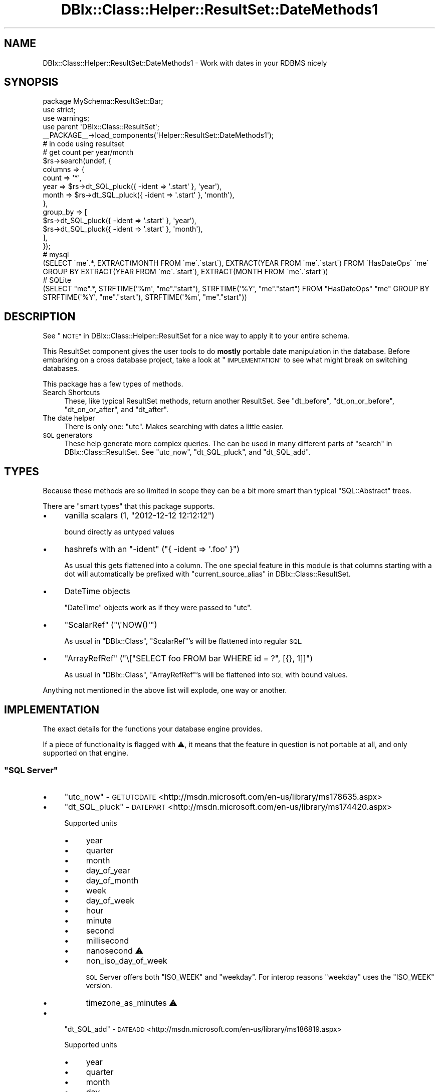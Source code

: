 .\" Automatically generated by Pod::Man 4.14 (Pod::Simple 3.40)
.\"
.\" Standard preamble:
.\" ========================================================================
.de Sp \" Vertical space (when we can't use .PP)
.if t .sp .5v
.if n .sp
..
.de Vb \" Begin verbatim text
.ft CW
.nf
.ne \\$1
..
.de Ve \" End verbatim text
.ft R
.fi
..
.\" Set up some character translations and predefined strings.  \*(-- will
.\" give an unbreakable dash, \*(PI will give pi, \*(L" will give a left
.\" double quote, and \*(R" will give a right double quote.  \*(C+ will
.\" give a nicer C++.  Capital omega is used to do unbreakable dashes and
.\" therefore won't be available.  \*(C` and \*(C' expand to `' in nroff,
.\" nothing in troff, for use with C<>.
.tr \(*W-
.ds C+ C\v'-.1v'\h'-1p'\s-2+\h'-1p'+\s0\v'.1v'\h'-1p'
.ie n \{\
.    ds -- \(*W-
.    ds PI pi
.    if (\n(.H=4u)&(1m=24u) .ds -- \(*W\h'-12u'\(*W\h'-12u'-\" diablo 10 pitch
.    if (\n(.H=4u)&(1m=20u) .ds -- \(*W\h'-12u'\(*W\h'-8u'-\"  diablo 12 pitch
.    ds L" ""
.    ds R" ""
.    ds C` ""
.    ds C' ""
'br\}
.el\{\
.    ds -- \|\(em\|
.    ds PI \(*p
.    ds L" ``
.    ds R" ''
.    ds C`
.    ds C'
'br\}
.\"
.\" Escape single quotes in literal strings from groff's Unicode transform.
.ie \n(.g .ds Aq \(aq
.el       .ds Aq '
.\"
.\" If the F register is >0, we'll generate index entries on stderr for
.\" titles (.TH), headers (.SH), subsections (.SS), items (.Ip), and index
.\" entries marked with X<> in POD.  Of course, you'll have to process the
.\" output yourself in some meaningful fashion.
.\"
.\" Avoid warning from groff about undefined register 'F'.
.de IX
..
.nr rF 0
.if \n(.g .if rF .nr rF 1
.if (\n(rF:(\n(.g==0)) \{\
.    if \nF \{\
.        de IX
.        tm Index:\\$1\t\\n%\t"\\$2"
..
.        if !\nF==2 \{\
.            nr % 0
.            nr F 2
.        \}
.    \}
.\}
.rr rF
.\" ========================================================================
.\"
.IX Title "DBIx::Class::Helper::ResultSet::DateMethods1 3"
.TH DBIx::Class::Helper::ResultSet::DateMethods1 3 "2020-03-28" "perl v5.32.0" "User Contributed Perl Documentation"
.\" For nroff, turn off justification.  Always turn off hyphenation; it makes
.\" way too many mistakes in technical documents.
.if n .ad l
.nh
.SH "NAME"
DBIx::Class::Helper::ResultSet::DateMethods1 \- Work with dates in your RDBMS nicely
.SH "SYNOPSIS"
.IX Header "SYNOPSIS"
.Vb 1
\& package MySchema::ResultSet::Bar;
\&
\& use strict;
\& use warnings;
\&
\& use parent \*(AqDBIx::Class::ResultSet\*(Aq;
\&
\& _\|_PACKAGE_\|_\->load_components(\*(AqHelper::ResultSet::DateMethods1\*(Aq);
\&
\& # in code using resultset
\&
\& # get count per year/month
\& $rs\->search(undef, {
\&    columns => {
\&       count => \*(Aq*\*(Aq,
\&       year  => $rs\->dt_SQL_pluck({ \-ident => \*(Aq.start\*(Aq }, \*(Aqyear\*(Aq),
\&       month => $rs\->dt_SQL_pluck({ \-ident => \*(Aq.start\*(Aq }, \*(Aqmonth\*(Aq),
\&    },
\&    group_by => [
\&       $rs\->dt_SQL_pluck({ \-ident => \*(Aq.start\*(Aq }, \*(Aqyear\*(Aq),
\&       $rs\->dt_SQL_pluck({ \-ident => \*(Aq.start\*(Aq }, \*(Aqmonth\*(Aq),
\&    ],
\& });
\& 
\& # mysql
\& (SELECT \`me\`.*, EXTRACT(MONTH FROM \`me\`.\`start\`), EXTRACT(YEAR FROM \`me\`.\`start\`) FROM \`HasDateOps\` \`me\` GROUP BY EXTRACT(YEAR FROM \`me\`.\`start\`), EXTRACT(MONTH FROM \`me\`.\`start\`))
\&
\& # SQLite
\& (SELECT "me".*, STRFTIME(\*(Aq%m\*(Aq, "me"."start"), STRFTIME(\*(Aq%Y\*(Aq, "me"."start") FROM "HasDateOps" "me" GROUP BY STRFTIME(\*(Aq%Y\*(Aq, "me"."start"), STRFTIME(\*(Aq%m\*(Aq, "me"."start"))
.Ve
.SH "DESCRIPTION"
.IX Header "DESCRIPTION"
See \*(L"\s-1NOTE\*(R"\s0 in DBIx::Class::Helper::ResultSet for a nice way to apply it
to your entire schema.
.PP
This ResultSet component gives the user tools to do \fBmostly\fR portable date
manipulation in the database.  Before embarking on a cross database project,
take a look at \*(L"\s-1IMPLEMENTATION\*(R"\s0 to see what might break on switching
databases.
.PP
This package has a few types of methods.
.IP "Search Shortcuts" 4
.IX Item "Search Shortcuts"
These, like typical ResultSet methods, return another ResultSet.  See
\&\*(L"dt_before\*(R", \*(L"dt_on_or_before\*(R", \*(L"dt_on_or_after\*(R", and \*(L"dt_after\*(R".
.IP "The date helper" 4
.IX Item "The date helper"
There is only one: \*(L"utc\*(R".  Makes searching with dates a little easier.
.IP "\s-1SQL\s0 generators" 4
.IX Item "SQL generators"
These help generate more complex queries.  The can be used in many different
parts of \*(L"search\*(R" in DBIx::Class::ResultSet.  See \*(L"utc_now\*(R", \*(L"dt_SQL_pluck\*(R",
and \*(L"dt_SQL_add\*(R".
.SH "TYPES"
.IX Header "TYPES"
Because these methods are so limited in scope they can be a bit more smart
than typical \f(CW\*(C`SQL::Abstract\*(C'\fR trees.
.PP
There are \*(L"smart types\*(R" that this package supports.
.IP "\(bu" 4
vanilla scalars (\f(CW1\fR, \f(CW\*(C`2012\-12\-12 12:12:12\*(C'\fR)
.Sp
bound directly as untyped values
.IP "\(bu" 4
hashrefs with an \f(CW\*(C`\-ident\*(C'\fR (\f(CW\*(C`{ \-ident => \*(Aq.foo\*(Aq }\*(C'\fR)
.Sp
As usual this gets flattened into a column.  The one special feature in this
module is that columns starting with a dot will automatically be prefixed with
\&\*(L"current_source_alias\*(R" in DBIx::Class::ResultSet.
.IP "\(bu" 4
DateTime objects
.Sp
\&\f(CW\*(C`DateTime\*(C'\fR objects work as if they were passed to \*(L"utc\*(R".
.IP "\(bu" 4
\&\f(CW\*(C`ScalarRef\*(C'\fR (\f(CW\*(C`\e\*(AqNOW()\*(Aq\*(C'\fR)
.Sp
As usual in \f(CW\*(C`DBIx::Class\*(C'\fR, \f(CW\*(C`ScalarRef\*(C'\fR's will be flattened into regular \s-1SQL.\s0
.IP "\(bu" 4
\&\f(CW\*(C`ArrayRefRef\*(C'\fR (\f(CW\*(C`\e["SELECT foo FROM bar WHERE id = ?", [{}, 1]]\*(C'\fR)
.Sp
As usual in \f(CW\*(C`DBIx::Class\*(C'\fR, \f(CW\*(C`ArrayRefRef\*(C'\fR's will be flattened into \s-1SQL\s0 with
bound values.
.PP
Anything not mentioned in the above list will explode, one way or another.
.SH "IMPLEMENTATION"
.IX Header "IMPLEMENTATION"
The exact details for the functions your database engine provides.
.PP
If a piece of functionality is flagged with ⚠, it means that the feature in
question is not portable at all, and only supported on that engine.
.ie n .SS """SQL Server"""
.el .SS "\f(CWSQL Server\fP"
.IX Subsection "SQL Server"
.IP "\(bu" 4
\&\*(L"utc_now\*(R" \- \s-1GETUTCDATE\s0 <http://msdn.microsoft.com/en-us/library/ms178635.aspx>
.IP "\(bu" 4
\&\*(L"dt_SQL_pluck\*(R" \- \s-1DATEPART\s0 <http://msdn.microsoft.com/en-us/library/ms174420.aspx>
.Sp
Supported units
.RS 4
.IP "\(bu" 4
year
.IP "\(bu" 4
quarter
.IP "\(bu" 4
month
.IP "\(bu" 4
day_of_year
.IP "\(bu" 4
day_of_month
.IP "\(bu" 4
week
.IP "\(bu" 4
day_of_week
.IP "\(bu" 4
hour
.IP "\(bu" 4
minute
.IP "\(bu" 4
second
.IP "\(bu" 4
millisecond
.IP "\(bu" 4
nanosecond ⚠
.IP "\(bu" 4
non_iso_day_of_week
.Sp
\&\s-1SQL\s0 Server offers both \f(CW\*(C`ISO_WEEK\*(C'\fR and \f(CW\*(C`weekday\*(C'\fR.  For interop reasons
\&\f(CW\*(C`weekday\*(C'\fR uses the \f(CW\*(C`ISO_WEEK\*(C'\fR version.
.IP "\(bu" 4
timezone_as_minutes ⚠
.RE
.RS 4
.RE
.IP "\(bu" 4
\&\*(L"dt_SQL_add\*(R" \- \s-1DATEADD\s0 <http://msdn.microsoft.com/en-us/library/ms186819.aspx>
.Sp
Supported units
.RS 4
.IP "\(bu" 4
year
.IP "\(bu" 4
quarter
.IP "\(bu" 4
month
.IP "\(bu" 4
day
.IP "\(bu" 4
week
.IP "\(bu" 4
hour
.IP "\(bu" 4
minute
.IP "\(bu" 4
second
.IP "\(bu" 4
millisecond
.IP "\(bu" 4
nanosecond ⚠
.IP "\(bu" 4
iso_day_of_week
.IP "\(bu" 4
timezone_as_minutes ⚠
.RE
.RS 4
.RE
.ie n .SS """SQLite"""
.el .SS "\f(CWSQLite\fP"
.IX Subsection "SQLite"
.IP "\(bu" 4
\&\*(L"utc_now\*(R" \- \s-1DATETIME\s0('now') <https://www.sqlite.org/lang_datefunc.html>
.IP "\(bu" 4
\&\*(L"dt_SQL_pluck\*(R" \- \s-1STRFTIME\s0 <https://www.sqlite.org/lang_datefunc.html>
.Sp
Note: \f(CW\*(C`SQLite\*(C'\fR's pluck implementation pads numbers with zeros, because it is
implemented on based on a formatting function.  If you want your code to work
on SQLite you'll need to strip off (or just numify) what you get out of the
database first.
.Sp
Available units
.RS 4
.IP "\(bu" 4
month
.IP "\(bu" 4
day_of_month
.IP "\(bu" 4
year
.IP "\(bu" 4
hour
.IP "\(bu" 4
day_of_year
.IP "\(bu" 4
minute
.IP "\(bu" 4
second
.IP "\(bu" 4
day_of_week
.IP "\(bu" 4
week
.IP "\(bu" 4
julian_day ⚠
.IP "\(bu" 4
seconds_since_epoch
.IP "\(bu" 4
fractional_seconds ⚠
.RE
.RS 4
.RE
.IP "\(bu" 4
\&\*(L"dt_SQL_add\*(R" \- \s-1DATETIME\s0 <https://www.sqlite.org/lang_datefunc.html>
.Sp
Available units
.RS 4
.IP "\(bu" 4
day
.IP "\(bu" 4
hour
.IP "\(bu" 4
minute
.IP "\(bu" 4
second
.IP "\(bu" 4
month
.IP "\(bu" 4
year
.RE
.RS 4
.RE
.ie n .SS """PostgreSQL"""
.el .SS "\f(CWPostgreSQL\fP"
.IX Subsection "PostgreSQL"
.IP "\(bu" 4
\&\*(L"utc_now\*(R" \- \s-1CURRENT_TIMESTAMP\s0 <http://www.postgresql.org/docs/current/static/functions-datetime.html#FUNCTIONS-DATETIME-CURRENT>
.IP "\(bu" 4
\&\*(L"dt_SQL_pluck\*(R" \- date_part <http://www.postgresql.org/docs/current/static/functions-datetime.html#FUNCTIONS-DATETIME-EXTRACT>
.Sp
Available units
.RS 4
.IP "\(bu" 4
century ⚠
.IP "\(bu" 4
decade ⚠
.IP "\(bu" 4
day_of_month
.IP "\(bu" 4
day_of_week
.IP "\(bu" 4
day_of_year
.IP "\(bu" 4
seconds_since_epoch
.IP "\(bu" 4
hour
.IP "\(bu" 4
iso_day_of_week
.IP "\(bu" 4
iso_year
.IP "\(bu" 4
microsecond
.IP "\(bu" 4
millenium ⚠
.IP "\(bu" 4
millisecond
.IP "\(bu" 4
minute
.IP "\(bu" 4
month
.IP "\(bu" 4
quarter
.IP "\(bu" 4
second
.IP "\(bu" 4
timezone ⚠
.IP "\(bu" 4
timezone_hour ⚠
.IP "\(bu" 4
timezone_minute ⚠
.IP "\(bu" 4
week
.IP "\(bu" 4
year
.RE
.RS 4
.RE
.IP "\(bu" 4
\&\*(L"dt_SQL_add\*(R" \- Addition and interval <http://www.postgresql.org/docs/current/static/functions-datetime.html#OPERATORS-DATETIME-TABLE>
.Sp
To be clear, it ends up looking like:
\&\f(CW\*(C`("some_column" + 5 * interval \*(Aq1 minute\*(Aq)\*(C'\fR
.Sp
Available units
.RS 4
.IP "\(bu" 4
century ⚠
.IP "\(bu" 4
decade ⚠
.IP "\(bu" 4
day
.IP "\(bu" 4
hour
.IP "\(bu" 4
microsecond ⚠
.IP "\(bu" 4
millisecond
.IP "\(bu" 4
minute
.IP "\(bu" 4
month
.IP "\(bu" 4
second
.IP "\(bu" 4
week
.IP "\(bu" 4
year
.RE
.RS 4
.RE
.ie n .SS """MySQL"""
.el .SS "\f(CWMySQL\fP"
.IX Subsection "MySQL"
.IP "\(bu" 4
\&\*(L"utc_now\*(R" \- \s-1UTC_TIMESTAMP\s0 <https://dev.mysql.com/doc/refman/5.1/en/date-and-time-functions.html#function_utc-timestamp>
.IP "\(bu" 4
\&\*(L"dt_SQL_pluck\*(R" \- \s-1EXTRACT\s0 <https://dev.mysql.com/doc/refman/5.1/en/date-and-time-functions.html#function_extract>
.Sp
Available units
.RS 4
.IP "\(bu" 4
microsecond
.IP "\(bu" 4
second
.IP "\(bu" 4
minute
.IP "\(bu" 4
hour
.IP "\(bu" 4
day_of_month
.IP "\(bu" 4
week
.IP "\(bu" 4
month
.IP "\(bu" 4
quarter
.IP "\(bu" 4
year
.IP "\(bu" 4
second_microsecond ⚠
.IP "\(bu" 4
minute_microsecond ⚠
.IP "\(bu" 4
minute_second ⚠
.IP "\(bu" 4
hour_microsecond ⚠
.IP "\(bu" 4
hour_second ⚠
.IP "\(bu" 4
hour_minute ⚠
.IP "\(bu" 4
day_microsecond ⚠
.IP "\(bu" 4
day_second ⚠
.IP "\(bu" 4
day_minute ⚠
.IP "\(bu" 4
day_hour ⚠
.IP "\(bu" 4
year_month ⚠
.RE
.RS 4
.RE
.IP "\(bu" 4
\&\*(L"dt_SQL_add\*(R" \- \s-1DATE_ADD\s0 <https://dev.mysql.com/doc/refman/5.1/en/date-and-time-functions.html#function_date-add>
.Sp
Available units
.RS 4
.IP "\(bu" 4
microsecond
.IP "\(bu" 4
second
.IP "\(bu" 4
minute
.IP "\(bu" 4
hour
.IP "\(bu" 4
day
.IP "\(bu" 4
week
.IP "\(bu" 4
month
.IP "\(bu" 4
quarter
.IP "\(bu" 4
year
.RE
.RS 4
.RE
.ie n .SS """Oracle"""
.el .SS "\f(CWOracle\fP"
.IX Subsection "Oracle"
.IP "\(bu" 4
\&\*(L"utc_now\*(R" \- sys_extract_utc(\s-1SYSTIMESTAMP\s0) <http://docs.oracle.com/cd/B19306_01/server.102/b14200/functions167.htm>
.IP "\(bu" 4
\&\*(L"dt_SQL_pluck\*(R" \- \s-1EXTRACT\s0
.Sp
Available units
.RS 4
.IP "\(bu" 4
second
.IP "\(bu" 4
minute
.IP "\(bu" 4
hour
.IP "\(bu" 4
day_of_month
.IP "\(bu" 4
month
.IP "\(bu" 4
year
.RE
.RS 4
.RE
.IP "\(bu" 4
\&\*(L"dt_SQL_add\*(R" \- Addition and \s-1NUMTODSINTERVAL\s0 <http://docs.oracle.com/cd/B19306_01/server.102/b14200/functions103.htm>
.Sp
To be clear, it ends up looking like:
\&\f(CW\*(C`("some_column" + NUMTODSINTERVAL(4, \*(AqMINUTE\*(Aq)\*(C'\fR
.Sp
Available units
.RS 4
.IP "\(bu" 4
second
.IP "\(bu" 4
minute
.IP "\(bu" 4
hour
.IP "\(bu" 4
day
.RE
.RS 4
.RE
.SH "CONTRIBUTORS"
.IX Header "CONTRIBUTORS"
These people worked on the original implementation, and thus deserve some
credit for at least providing me a reference to implement this based off of:
.IP "Alexander Hartmaier (abraxxa) for Oracle implementation details" 4
.IX Item "Alexander Hartmaier (abraxxa) for Oracle implementation details"
.PD 0
.IP "Devin Austin (dhoss) for Pg implementation details" 4
.IX Item "Devin Austin (dhoss) for Pg implementation details"
.IP "Rafael Kitover (caelum) for providing a test environment with lots of DBs" 4
.IX Item "Rafael Kitover (caelum) for providing a test environment with lots of DBs"
.PD
.SH "WHENCE dt_SQL_diff?"
.IX Header "WHENCE dt_SQL_diff?"
The original implementation of these date helpers (originally dubbed date
operators) included a third operator called \f(CW"diff"\fR.  It existed to
subtract one date from another and return a duration.  After using it a few
times and getting bitten every time, I decided to stop using it and instead
compare against actual dates always.  If someone can come up with a good use
case I am interested in re-implementing \f(CW\*(C`dt_SQL_diff\*(C'\fR, but I worry that it
will be very unportable and generally not very useful.
.SH "METHODS"
.IX Header "METHODS"
.SS "utc"
.IX Subsection "utc"
.Vb 3
\& $rs\->search({
\&   \*(Aqsome_date\*(Aq => $rs\->utc($datetime),
\& })\->all
.Ve
.PP
Takes a DateTime object, updates the \f(CW\*(C`time_zone\*(C'\fR to \f(CW\*(C`UTC\*(C'\fR, and formats it
according to whatever database engine you are using.
.PP
Dies if you pass it a date with a \f(CW\*(C`floating time_zone\*(C'\fR.
.SS "utc_now"
.IX Subsection "utc_now"
Returns a \f(CW\*(C`ScalarRef\*(C'\fR representing the way to get the current date and time
in \f(CW\*(C`UTC\*(C'\fR for whatever database engine you are using.
.SS "dt_before"
.IX Subsection "dt_before"
.Vb 1
\& $rs\->dt_before({ \-ident => \*(Aq.start\*(Aq }, { \-ident => \*(Aq.end\*(Aq })\->all
.Ve
.PP
Takes two values, each an expression of \*(L"\s-1TYPES\*(R"\s0.
.SS "dt_on_or_before"
.IX Subsection "dt_on_or_before"
.Vb 1
\& $rs\->dt_on_or_before({ \-ident => \*(Aq.start\*(Aq }, DateTime\->now)\->all
.Ve
.PP
Takes two values, each an expression of \*(L"\s-1TYPES\*(R"\s0.
.SS "dt_on_or_after"
.IX Subsection "dt_on_or_after"
.Vb 1
\& $rs\->dt_on_or_after(DateTime\->now, { ident => \*(Aq.end\*(Aq })\->all
.Ve
.PP
Takes two values, each an expression of \*(L"\s-1TYPES\*(R"\s0.
.SS "dt_after"
.IX Subsection "dt_after"
.Vb 1
\& $rs\->dt_after({ ident => \*(Aq.end\*(Aq }, $rs\->get_column(\*(Aqdatecol\*(Aq)\->as_query)\->all
.Ve
.PP
Takes two values, each an expression of \*(L"\s-1TYPES\*(R"\s0.
.SS "dt_SQL_add"
.IX Subsection "dt_SQL_add"
.Vb 5
\& # which ones start in 3 minutes?
\& $rs\->dt_on_or_after(
\&    { ident => \*(Aq.start\*(Aq },
\&    $rs\->dt_SQL_add($rs\->utc_now, \*(Aqminute\*(Aq, 3)
\& )\->all
.Ve
.PP
Takes three arguments: a date conforming to \*(L"\s-1TYPES\*(R"\s0, a unit, and an amount.
The idea is to add the given unit to the datetime.  See your \*(L"\s-1IMPLEMENTATION\*(R"\s0
for what units are accepted.
.SS "dt_SQL_subtract"
.IX Subsection "dt_SQL_subtract"
Same as dt_SQL_add, but subtracts the amount.
.PP
Only confirmed to work with Postgres, MySQL and SQLite. It should work with Oracle
and \s-1MSSQL,\s0 but due to lack of access to those \s-1DB\s0 engines the implementation was
done only based on docs.
.PP
This method was implemented by Thomas Klausner <https://domm.plix.at> and
sponsored by Ctrl O <https://www.ctrlo.com/>.
.SS "dt_SQL_pluck"
.IX Subsection "dt_SQL_pluck"
.Vb 8
\& # get count per year
\& $rs\->search(undef, {
\&    columns => {
\&       count => \*(Aq*\*(Aq,
\&       year  => $rs\->dt_SQL_pluck({ \-ident => \*(Aq.start\*(Aq }, \*(Aqyear\*(Aq),
\&    },
\&    group_by => [$rs\->dt_SQL_pluck({ \-ident => \*(Aq.start\*(Aq }, \*(Aqyear\*(Aq)],
\& })\->hri\->all
.Ve
.PP
Takes two arguments: a date conforming to \*(L"\s-1TYPES\*(R"\s0 and a unit.  The idea
is to pluck a given unit from the datetime.  See your \*(L"\s-1IMPLEMENTATION\*(R"\s0
for what units are accepted.
.SH "AUTHOR"
.IX Header "AUTHOR"
Arthur Axel \*(L"fREW\*(R" Schmidt <frioux+cpan@gmail.com>
.SH "COPYRIGHT AND LICENSE"
.IX Header "COPYRIGHT AND LICENSE"
This software is copyright (c) 2020 by Arthur Axel \*(L"fREW\*(R" Schmidt.
.PP
This is free software; you can redistribute it and/or modify it under
the same terms as the Perl 5 programming language system itself.
